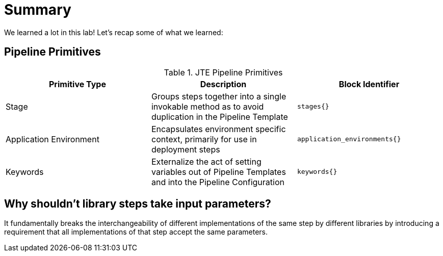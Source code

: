 = Summary

We learned a lot in this lab! Let's recap some of what we learned:

== Pipeline Primitives

.JTE Pipeline Primitives
|===
|Primitive Type | Description | Block Identifier

| Stage 
| Groups steps together into a single invokable method as to avoid duplication in the Pipeline Template 
|`stages{}`

| Application Environment 
| Encapsulates environment specific context, primarily for use in deployment steps 
| `application_environments{}`

| Keywords 
| Externalize the act of setting variables out of Pipeline Templates and into the Pipeline Configuration 
| `keywords{}`

|===

== Why shouldn't library steps take input parameters?

It fundamentally breaks the interchangeability of different implementations of the same step by different libraries by introducing a requirement that all implementations of that step accept the same parameters.